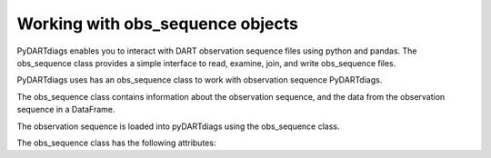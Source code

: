 ==================================
Working with obs_sequence objects
==================================

PyDARTdiags enables you to interact with DART observation sequence files
using python and pandas. The obs_sequence class provides a simple interface to read,
examine, join, and write obs_sequence files. 


PyDARTdiags uses has an obs_sequence class to work with observation sequence PyDARTdiags.

The obs_sequence class contains information about the observation sequence, and the 
data from the observation sequence in a DataFrame. 

The observation sequence is loaded into pyDARTdiags using the obs_sequence class.

The obs_sequence class has the following attributes:

